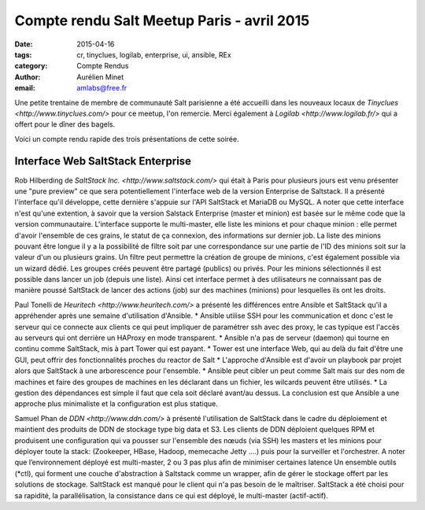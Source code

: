 ﻿Compte rendu Salt Meetup Paris - avril 2015
===========================================


:date: 2015-04-16
:tags: cr, tinyclues, logilab, enterprise, ui, ansible, REx 
:category: Compte Rendus
:author: Aurélien Minet
:email: amlabs@free.fr


Une petite trentaine de membre de communauté Salt parisienne a été accueilli dans les nouveaux locaux de `Tinyclues <http://www.tinyclues.com/>` pour ce meetup, l'on remercie. Merci également à `Logilab <http://www.logilab.fr/>` qui a offert pour le dîner des bagels.

Voici un compte rendu rapide des trois présentations de cette soirée.

Interface Web SaltStack Enterprise
----------------------------------
Rob Hilberding de `SaltStack Inc. <http://www.saltstack.com/>` qui était à Paris pour plusieurs jours est venu présenter une "pure preview" ce que sera potentiellement l'interface web de la version Enterprise de Saltstack.
Il a présenté l'interface qu'il développe, cette dernière s'appuie sur l'API SaltStack et MariaDB ou MySQL. A noter que cette interface n'est qu'une extention, à savoir que la version Salstack Enterprise (master et minion) est basée sur le même code que la version communautaire.
L'interface supporte le multi-master, elle liste les minions et pour chaque minion : elle permet d'avoir l'ensemble de ces grains, le statut de ça connexion, des informations sur dernier job.
La liste des minions pouvant être longue il y a la possibilité de filtre soit par une correspondance sur une partie de l'ID des minions soit sur la valeur d'un ou plusieurs grains.
Un filtre peut permettre la création de groupe de minions, c'est également possible via un wizard dédié. Les groupes créés peuvent être partagé (publics) ou privés.
Pour les minions sélectionnés il est possible dans lancer un job (depuis une liste).
Ainsi cet interface permet à des utilisateurs ne connaissant pas de manière poussé SaltStack de lancer des actions (job) sur des machines (minions) pour lesquelles ils ont les droits.



Paul Tonelli de `Heuritech <http://www.heuritech.com/>` a présenté les différences entre Ansible et SaltStack qu'il a appréhender après une semaine d'utilisation d'Ansible.
* Ansible utilise SSH pour les communication et donc c'est le serveur qui ce connecte aux clients ce qui peut impliquer de paramétrer ssh avec des proxy, le cas typique est l'accès au serveurs qui ont derrière un HAProxy en mode transparent.
* Ansible n'a pas de serveur (daemon) qui tourne en continu comme SaltStack, mis à part Tower qui est payant.
* Tower est une interface Web, qui au delà du fait d'être une GUI, peut offrir des fonctionnalités proches du reactor de Salt
* L'approche d'Ansible est d'avoir un playbook par projet alors que SaltStack à une arborescence pour l'ensemble.
* Ansible peut cibler un peut comme Salt mais sur des nom de machines et faire des groupes de machines en les déclarant dans un fichier, les wilcards peuvent être utilisés.
* La gestion des dépendances est simple il faut que cela soit déclaré avant/au dessus.
La conclusion est que Ansible a une approche plus minimaliste et la configuration est plus statique.



Samuel Phan de `DDN <http://www.ddn.com/>` à présenté l'utilisation de SaltStack dans le cadre du déploiement et maintient des produits de DDN de stockage type big data et S3.
Les clients de DDN déploient quelques RPM et produisent une configuration qui va pousser sur l'ensemble des nœuds (via SSH) les masters et les minions pour déployer toute la stack: (Zookeeper, HBase, Hadoop, memecache Jetty ....) puis pour la surveiller et l'orchestrer.
A noter que l’environnement déployé est multi-master, 2 ou 3 pas plus afin de minimiser certaines latence 
Un ensemble outils (\*ctl), qui forment une couche d'abstraction à Saltstack comme un wrapper, afin de gérer le stockage offert par les solutions de stockage. SaltStack est manqué pour le client qui n'a pas besoin de le maîtriser.
SaltStack a été choisi pour sa rapidité, la parallélisation, la consistance dans ce qui est déployé, le multi-master (actif-actif).
